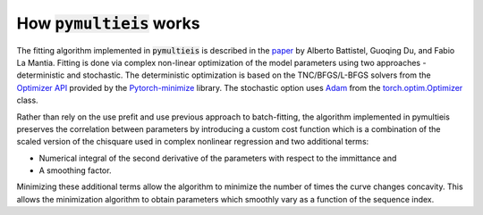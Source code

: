 .. _how-it-works-label:

=========================================
How :code:`pymultieis` works
=========================================

The fitting algorithm implemented in :code:`pymultieis` is described in the `paper <https://doi.org/10.1002/elan.201600260>`_
by Alberto Battistel, Guoqing Du, and Fabio La Mantia.
Fitting is done via complex non-linear optimization of the model parameters using two approaches - deterministic and stochastic.
The deterministic optimization is based on the TNC/BFGS/L-BFGS solvers from the `Optimizer API <https://pytorch-minimize.readthedocs.io/en/latest/api/index.html#optimizer-api>`_
provided by the `Pytorch-minimize <https://github.com/rfeinman/pytorch-minimize>`_ library.
The stochastic option uses `Adam <https://doi.org/10.48550/arXiv.1412.6980>`_ from the `torch.optim.Optimizer <https://pytorch.org/docs/stable/optim.html>`_ class.

Rather than rely on the use prefit and use previous approach to batch-fitting,
the algorithm implemented in pymultieis preserves the correlation between parameters by introducing a custom cost function
which is a combination of the scaled version of the chisquare used in complex nonlinear regression and two additional terms:

- Numerical integral of the second derivative of the parameters with respect to the immittance and
- A smoothing factor.

Minimizing these additional terms allow the algorithm to minimize the number of times the curve changes concavity.
This allows the minimization algorithm to obtain parameters which smoothly vary as a function of the sequence index.
